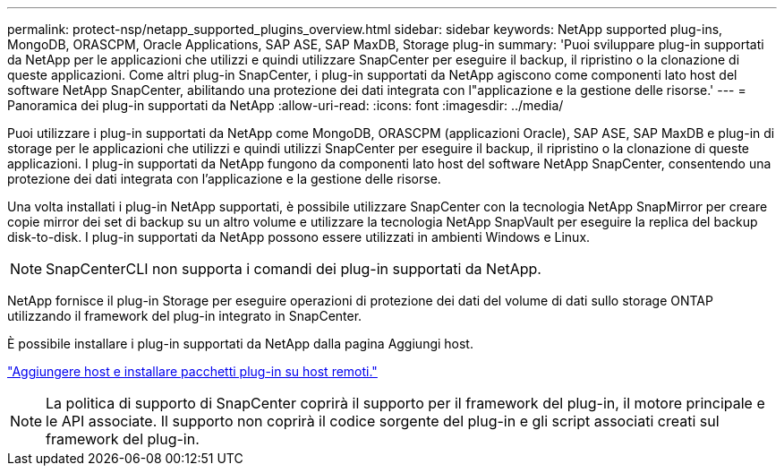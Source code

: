 ---
permalink: protect-nsp/netapp_supported_plugins_overview.html 
sidebar: sidebar 
keywords: NetApp supported plug-ins, MongoDB, ORASCPM, Oracle Applications, SAP ASE, SAP MaxDB, Storage plug-in 
summary: 'Puoi sviluppare plug-in supportati da NetApp per le applicazioni che utilizzi e quindi utilizzare SnapCenter per eseguire il backup, il ripristino o la clonazione di queste applicazioni. Come altri plug-in SnapCenter, i plug-in supportati da NetApp agiscono come componenti lato host del software NetApp SnapCenter, abilitando una protezione dei dati integrata con l"applicazione e la gestione delle risorse.' 
---
= Panoramica dei plug-in supportati da NetApp
:allow-uri-read: 
:icons: font
:imagesdir: ../media/


[role="lead"]
Puoi utilizzare i plug-in supportati da NetApp come MongoDB, ORASCPM (applicazioni Oracle), SAP ASE, SAP MaxDB e plug-in di storage per le applicazioni che utilizzi e quindi utilizzi SnapCenter per eseguire il backup, il ripristino o la clonazione di queste applicazioni. I plug-in supportati da NetApp fungono da componenti lato host del software NetApp SnapCenter, consentendo una protezione dei dati integrata con l'applicazione e la gestione delle risorse.

Una volta installati i plug-in NetApp supportati, è possibile utilizzare SnapCenter con la tecnologia NetApp SnapMirror per creare copie mirror dei set di backup su un altro volume e utilizzare la tecnologia NetApp SnapVault per eseguire la replica del backup disk-to-disk. I plug-in supportati da NetApp possono essere utilizzati in ambienti Windows e Linux.


NOTE: SnapCenterCLI non supporta i comandi dei plug-in supportati da NetApp.

NetApp fornisce il plug-in Storage per eseguire operazioni di protezione dei dati del volume di dati sullo storage ONTAP utilizzando il framework del plug-in integrato in SnapCenter.

È possibile installare i plug-in supportati da NetApp dalla pagina Aggiungi host.

link:add_hosts_and_install_plug_in_packages_on_remote_hosts.html["Aggiungere host e installare pacchetti plug-in su host remoti."^]


NOTE: La politica di supporto di SnapCenter coprirà il supporto per il framework del plug-in, il motore principale e le API associate. Il supporto non coprirà il codice sorgente del plug-in e gli script associati creati sul framework del plug-in.
